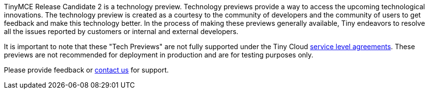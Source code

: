 TinyMCE Release Candidate 2 is a technology preview. Technology previews provide a way to access the upcoming technological innovations. The technology preview is created as a courtesy to the community of developers and the community of users to get feedback and make this technology better. In the process of making these previews generally available, Tiny endeavors to resolve all the issues reported by customers or internal and external developers.

It is important to note that these "Tech Previews" are not fully supported under the Tiny Cloud https://about.tiny.cloud/legal/tiny-cloud-services-subscription-agreement/[service level agreements]. These previews are not recommended for deployment in production and are for testing purposes only.

Please provide feedback or https://support.tiny.cloud/hc/en-us/requests/new[contact us] for support.

////
### Format Painter

[Documentation]({modulesDir}/plugins/formatpainter)

 ### Permanent Pen 1.0

### Tiny Drive 1.1

### Tiny Mobile
////
